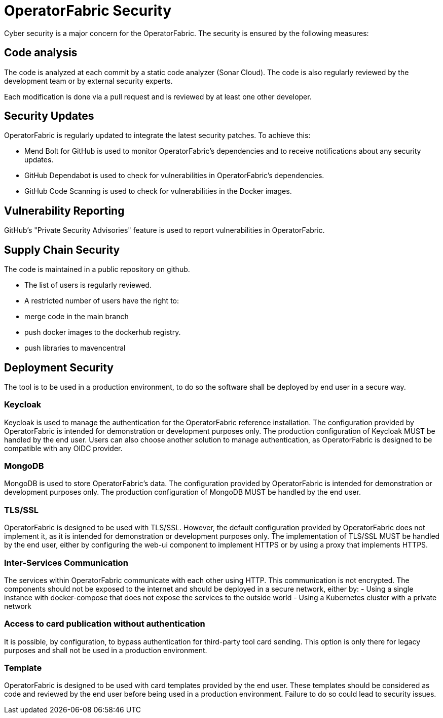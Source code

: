 // Copyright (c) 2024 RTE (http://www.rte-france.com)
// See AUTHORS.txt
// This document is subject to the terms of the Creative Commons Attribution 4.0 International license.
// If a copy of the licensewas not distributed with this
// file, You can obtain one at https://creativecommons.org/licenses/by/4.0/.
// SPDX-License-Identifier: CC-BY-4.0


[[security]]
= OperatorFabric Security 

Cyber security is a major concern for the OperatorFabric. The security is ensured by the following measures:

== Code analysis 

The code is analyzed at each commit by a static code analyzer (Sonar Cloud). The code is also regularly reviewed by the development team or by external security experts.

Each modification is done via a pull request and is reviewed by at least one other developer.


== Security Updates
OperatorFabric is regularly updated to integrate the latest security patches. To achieve this:

 - Mend Bolt for GitHub is used to monitor OperatorFabric's dependencies and to receive notifications about any security updates.
 - GitHub Dependabot is used to check for vulnerabilities in OperatorFabric's dependencies.
 - GitHub Code Scanning is used to check for vulnerabilities in the Docker images.

== Vulnerability Reporting

GitHub's "Private Security Advisories" feature is used to report vulnerabilities in OperatorFabric.


== Supply Chain Security

The code is maintained in a public repository on github.

- The list of users is regularly reviewed.
- A restricted number of users have the right to: 
   - merge code in the main branch
   - push docker images to the dockerhub registry.
   - push libraries to mavencentral

== Deployment Security

The tool is to be used in a production environment, to do so the software shall be deployed by end user in a secure way.

=== Keycloak 

Keycloak is used to manage the authentication for the OperatorFabric reference installation. The configuration provided by OperatorFabric is intended for demonstration or development purposes only. The production configuration of Keycloak MUST be handled by the end user. Users can also choose another solution to manage authentication, as OperatorFabric is designed to be compatible with any OIDC provider.

=== MongoDB

MongoDB is used to store OperatorFabric's data. The configuration provided by OperatorFabric is intended for demonstration or development purposes only. The production configuration of MongoDB MUST be handled by the end user.


=== TLS/SSL

OperatorFabric is designed to be used with TLS/SSL. However, the default configuration provided by OperatorFabric does not implement it, as it is intended for demonstration or development purposes only. The implementation of TLS/SSL MUST be handled by the end user, either by configuring the web-ui component to implement HTTPS or by using a proxy that implements HTTPS.


=== Inter-Services Communication

The services within OperatorFabric communicate with each other using HTTP. This communication is not encrypted. The components should not be exposed to the internet and should be deployed in a secure network, either by:
-  Using a single instance with docker-compose that does not expose the services to the outside world
-  Using a Kubernetes cluster with a private network

=== Access to card publication without authentication

It is possible, by configuration, to bypass authentication for third-party tool card sending. This option is only there for legacy purposes and shall not be used in a production environment.


=== Template 

OperatorFabric is designed to be used with card templates provided by the end user. These templates should be considered as code and reviewed by the end user before being used in a production environment. Failure to do so could lead to security issues.





